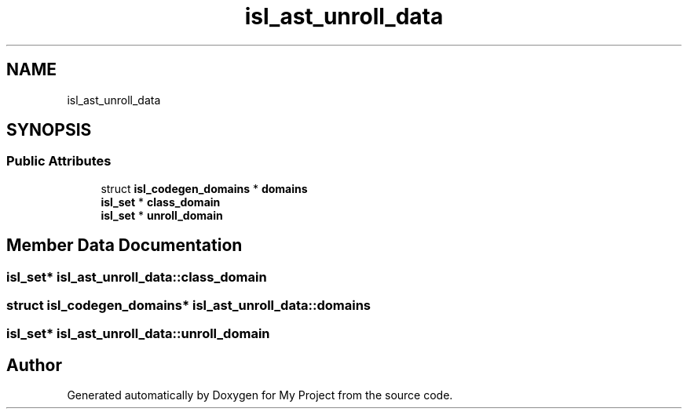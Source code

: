 .TH "isl_ast_unroll_data" 3 "Sun Jul 12 2020" "My Project" \" -*- nroff -*-
.ad l
.nh
.SH NAME
isl_ast_unroll_data
.SH SYNOPSIS
.br
.PP
.SS "Public Attributes"

.in +1c
.ti -1c
.RI "struct \fBisl_codegen_domains\fP * \fBdomains\fP"
.br
.ti -1c
.RI "\fBisl_set\fP * \fBclass_domain\fP"
.br
.ti -1c
.RI "\fBisl_set\fP * \fBunroll_domain\fP"
.br
.in -1c
.SH "Member Data Documentation"
.PP 
.SS "\fBisl_set\fP* isl_ast_unroll_data::class_domain"

.SS "struct \fBisl_codegen_domains\fP* isl_ast_unroll_data::domains"

.SS "\fBisl_set\fP* isl_ast_unroll_data::unroll_domain"


.SH "Author"
.PP 
Generated automatically by Doxygen for My Project from the source code\&.
